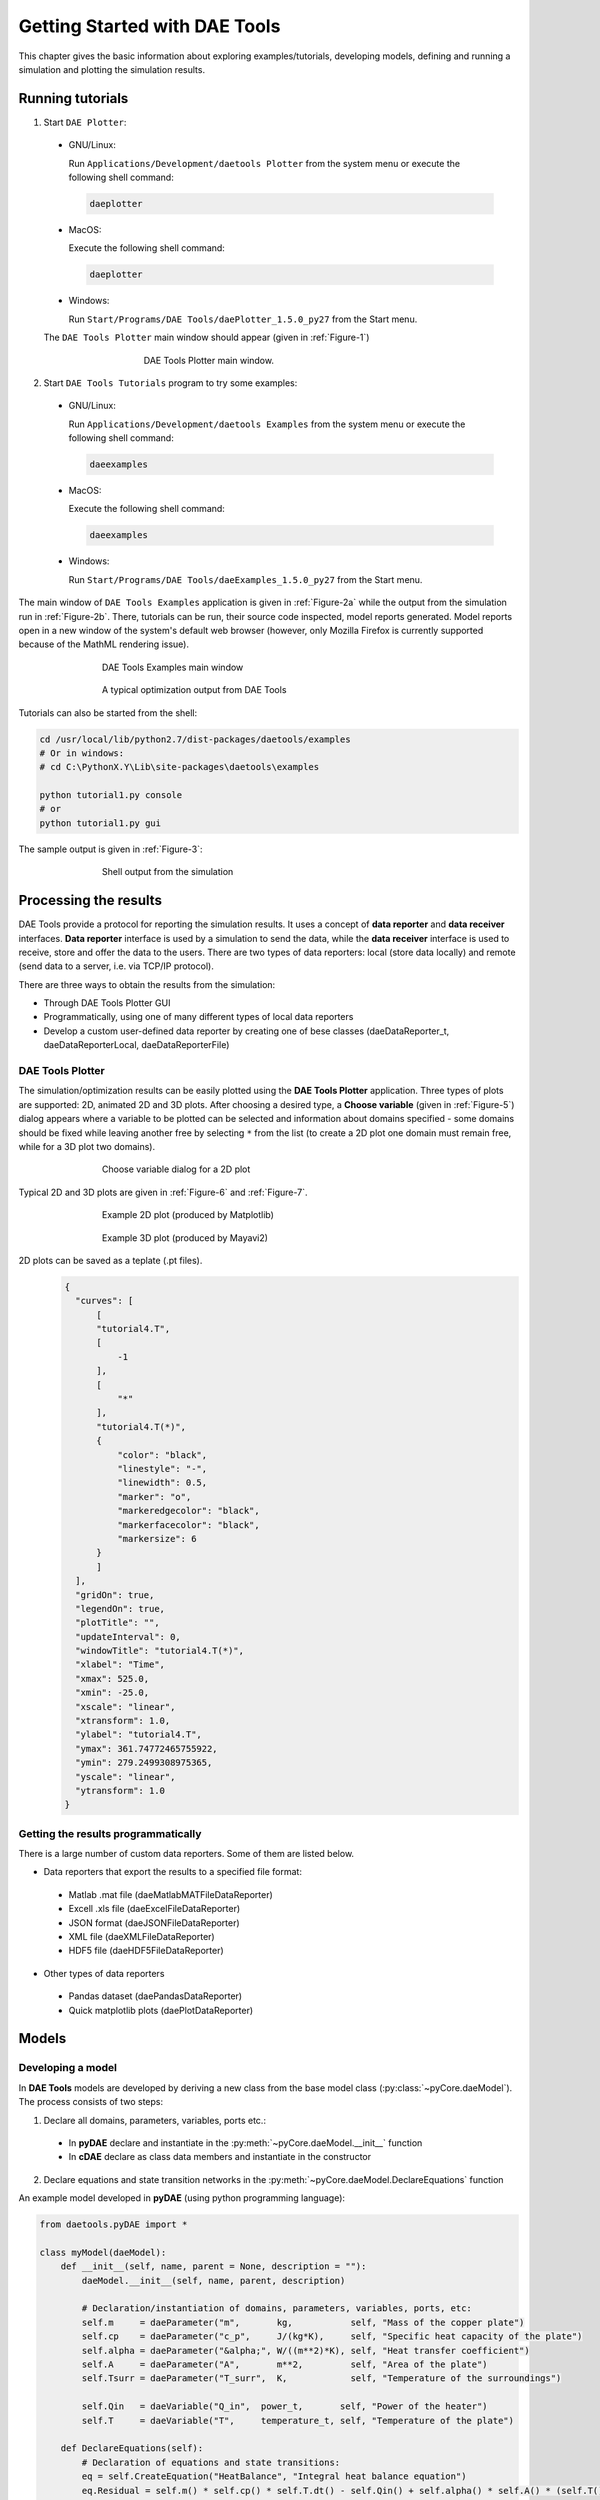 ******************************
Getting Started with DAE Tools
******************************
..
    Copyright (C) Dragan Nikolic, 2016
    DAE Tools is free software; you can redistribute it and/or modify it under the
    terms of the GNU General Public License version 3 as published by the Free Software
    Foundation. DAE Tools is distributed in the hope that it will be useful, but WITHOUT
    ANY WARRANTY; without even the implied warranty of MERCHANTABILITY or FITNESS FOR A
    PARTICULAR PURPOSE. See the GNU General Public License for more details.
    You should have received a copy of the GNU General Public License along with the
    DAE Tools software; if not, see <http://www.gnu.org/licenses/>.

.. |br| raw:: html

   <br />

This chapter gives the basic information about exploring examples/tutorials,
developing models, defining and running a simulation and plotting the simulation results.

Running tutorials
=================

1. Start ``DAE Plotter``:

  * GNU/Linux:
      
    Run ``Applications/Development/daetools Plotter`` from the system menu or execute the following shell command:

    .. code-block:: bash

        daeplotter
      
  * MacOS:

    Execute the following shell command:

    .. code-block:: bash

        daeplotter

  * Windows:

    Run ``Start/Programs/DAE Tools/daePlotter_1.5.0_py27`` from the Start menu.

  The ``DAE Tools Plotter`` main window should appear (given in :ref:`Figure-1`)

    .. _Figure-1:
    .. figure:: _static/Screenshot-DAEPlotter.png
       :width: 250 pt
       :figwidth: 300 pt
       :align: center

       DAE Tools Plotter main window.

2. Start ``DAE Tools Tutorials`` program to try some examples:

  * GNU/Linux:

    Run ``Applications/Development/daetools Examples`` from the system menu or execute the following shell command:

    .. code-block:: bash

        daeexamples

  * MacOS:

    Execute the following shell command:

    .. code-block:: bash

        daeexamples

  * Windows:

    Run ``Start/Programs/DAE Tools/daeExamples_1.5.0_py27`` from the Start menu.

The main window of ``DAE Tools Examples`` application is given in :ref:`Figure-2a` while
the output from the simulation run in :ref:`Figure-2b`. There, tutorials can be run, their source code
inspected, model reports generated.
Model reports open in a new window of the system's default web browser (however, only Mozilla Firefox is currently
supported because of the MathML rendering issue).

.. _Figure-2a:
.. figure:: _static/Screenshot-DAEToolsTutorials.png
   :width: 350 pt
   :figwidth: 400 pt
   :align: center

   DAE Tools Examples main window

.. _Figure-2b:
.. figure:: _static/Screenshot-DAEToolsTutorials-Run.png
   :width: 350 pt
   :figwidth: 400 pt
   :align: center

   A typical optimization output from DAE Tools

Tutorials can also be started from the shell:

.. code-block:: bash

    cd /usr/local/lib/python2.7/dist-packages/daetools/examples
    # Or in windows:
    # cd C:\PythonX.Y\Lib\site-packages\daetools\examples
    
    python tutorial1.py console
    # or
    python tutorial1.py gui

The sample output is given in :ref:`Figure-3`:

.. _Figure-3:
.. figure:: _static/Screenshot-RunningSimulation.png
   :width: 350 pt
   :figwidth: 400 pt
   :align: center

   Shell output from the simulation

Processing the results
======================

DAE Tools provide a protocol for reporting the simulation results. It uses a concept of **data reporter** and
**data receiver** interfaces. **Data reporter** interface is used by a simulation to send the data, while the
**data receiver** interface is used to receive, store and offer the data to the users.
There are two types of data reporters: local (store data locally) and remote (send data to a server,
i.e. via TCP/IP protocol).

There are three ways to obtain the results from the simulation:

* Through DAE Tools Plotter GUI
* Programmatically, using one of many different types of local data reporters
* Develop a custom user-defined data reporter by creating one of bese classes (daeDataReporter_t,
  daeDataReporterLocal, daeDataReporterFile)

DAE Tools Plotter
-----------------

The simulation/optimization results can be easily plotted using the **DAE Tools Plotter** application.
Three types of plots are supported: 2D, animated 2D and 3D plots.
After choosing a desired type, a **Choose variable** (given in :ref:`Figure-5`)
dialog appears where a variable to be plotted can be selected and information about domains
specified - some domains should be fixed while leaving another free by selecting ``*`` from the list
(to create a 2D plot one domain must remain free, while for a 3D plot two domains).

.. _Figure-5:
.. figure:: _static/Screenshot-ChooseVariable.png
    :width: 350 pt
    :figwidth: 400 pt
    :align: center

    Choose variable dialog for a 2D plot

Typical 2D and 3D plots are given in :ref:`Figure-6` and :ref:`Figure-7`.

.. _Figure-6:
.. figure:: _static/Screenshot-2Dplot.png
    :width: 350 pt
    :figwidth: 400 pt
    :align: center

    Example 2D plot (produced by Matplotlib)

.. _Figure-7:
.. figure:: _static/Screenshot-3Dplot.png
    :width: 350 pt
    :figwidth: 400 pt
    :align: center

    Example 3D plot (produced by Mayavi2)

2D plots can be saved as a teplate (.pt files).
    .. code-block:: javascript

      {
        "curves": [
            [
            "tutorial4.T",
            [
                -1
            ],
            [
                "*"
            ],
            "tutorial4.T(*)",
            {
                "color": "black",
                "linestyle": "-",
                "linewidth": 0.5,
                "marker": "o",
                "markeredgecolor": "black",
                "markerfacecolor": "black",
                "markersize": 6
            }
            ]
        ],
        "gridOn": true,
        "legendOn": true,
        "plotTitle": "",
        "updateInterval": 0,
        "windowTitle": "tutorial4.T(*)",
        "xlabel": "Time",
        "xmax": 525.0,
        "xmin": -25.0,
        "xscale": "linear",
        "xtransform": 1.0,
        "ylabel": "tutorial4.T",
        "ymax": 361.74772465755922,
        "ymin": 279.2499308975365,
        "yscale": "linear",
        "ytransform": 1.0
      }

Getting the results programmatically
------------------------------------

There is a large number of custom data reporters. Some of them are listed below.

* Data reporters that export the results to a specified file format:

 * Matlab .mat file (daeMatlabMATFileDataReporter)
 * Excell .xls file (daeExcelFileDataReporter)
 * JSON format (daeJSONFileDataReporter)
 * XML file (daeXMLFileDataReporter)
 * HDF5 file (daeHDF5FileDataReporter)

* Other types of data reporters

 * Pandas dataset (daePandasDataReporter)
 * Quick matplotlib plots (daePlotDataReporter)


Models
======

Developing a model
------------------

In **DAE Tools** models are developed by deriving a new class from the base model class (:py:class:`~pyCore.daeModel`).
The process consists of two steps:

1. Declare all domains, parameters, variables, ports etc.:

 * In **pyDAE** declare and instantiate in the :py:meth:`~pyCore.daeModel.__init__` function
 * In **cDAE** declare as class data members and instantiate in the constructor

2. Declare equations and state transition networks in the :py:meth:`~pyCore.daeModel.DeclareEquations` function

An example model developed in **pyDAE** (using python programming language):

.. code-block:: python

    from daetools.pyDAE import *

    class myModel(daeModel):
        def __init__(self, name, parent = None, description = ""):
            daeModel.__init__(self, name, parent, description)

            # Declaration/instantiation of domains, parameters, variables, ports, etc:
            self.m     = daeParameter("m",       kg,           self, "Mass of the copper plate")
            self.cp    = daeParameter("c_p",     J/(kg*K),     self, "Specific heat capacity of the plate")
            self.alpha = daeParameter("&alpha;", W/((m**2)*K), self, "Heat transfer coefficient")
            self.A     = daeParameter("A",       m**2,         self, "Area of the plate")
            self.Tsurr = daeParameter("T_surr",  K,            self, "Temperature of the surroundings")

            self.Qin   = daeVariable("Q_in",  power_t,       self, "Power of the heater")
            self.T     = daeVariable("T",     temperature_t, self, "Temperature of the plate")

        def DeclareEquations(self):
            # Declaration of equations and state transitions:
            eq = self.CreateEquation("HeatBalance", "Integral heat balance equation")
            eq.Residual = self.m() * self.cp() * self.T.dt() - self.Qin() + self.alpha() * self.A() * (self.T() - self.Tsurr())

The same model developed in **cDAE** (using c++ programming language):

.. code-block:: cpp

    class myModel : public daeModel
    {
    public:
        // Declarations of domains, parameters, variables, ports, etc:
        daeParameter mass;
        daeParameter c_p;
        daeParameter alpha;
        daeParameter A;
        daeParameter T_surr;
        daeVariable Q_in;
        daeVariable T;

    public:
        myModel(string strName, daeModel* pParent = NULL, string strDescription = "")
          : daeModel(strName, pParent, strDescription),

          // Instantiation of domains, parameters, variables, ports, etc:
          mass  ("m",       kg,            this, "Mass of the copper plate"),
          c_p   ("c_p",     J/(kg*K),      this, "Specific heat capacity of the plate"),
          alpha ("&alpha;", W/((m^2) * K), this, "Heat transfer coefficient"),
          A     ("A",       m ^ 2,         this, "Area of the plate"),
          T_surr("T_surr",  K,             this, "Temperature of the surroundings"),
          Q_in  ("Q_in",    power_t,       this, "Power of the heater"),
          T     ("T",       temperature_t, this, "Temperature of the plate")
        {
        }

        void DeclareEquations(void)
        {
            // Declaration of equations and state transitions:
            daeEquation* eq = CreateEquation("HeatBalance", "Integral heat balance equation");
            eq->SetResidual( mass() * c_p() * T.dt() - Q_in() + alpha() * A() * (T() - T_surr()) );
        }
    };

More information about developing models can be found in :doc:`pyDAE_user_guide` and :py:class:`pyCore.daeModel`.
Also, do not forget to have a look on :doc:`tutorials`.

Simulation
==========

Setting up a simulation
-----------------------

Definition of a simulation in **DAE Tools** requires the following steps:

1. Deriving a new simulation class from the base simulation class (:py:class:`~pyActivity.daeSimulation`)

 * Specification of a model to be simulated
 * Setting the values of parameters
 * Fixing the degrees of freedom by assigning the values to certain variables
 * Setting the initial conditions for differential variables
 * Setting the other variables' information: initial guesses, absolute tolerances, etc
 * Specifation of an operating procedure. It can be either a simple run for a specified period of time (default) or
   a complex one where various actions can be taken during the simulation

2. Specify DAE and LA solvers

3. Specify a data reporter and a data receiver, and connect them

4. Set a time horizon, reporting interval, etc

5. Do the initialization of the DAE system

6. Save model report and/or runtime model report (to inspect expanded equations etc)

7. Run the simulation


An example simulation developed in **pyDAE**:

.. code-block:: python

    class mySimulation(daeSimulation):
        def __init__(self):
            daeSimulation.__init__(self)

            # Set the model to simulate:
            self.m = myModel("myModel")

        def SetUpParametersAndDomains(self):
            # Set the parameters values:
            self.m.cp.SetValue(385 * J/(kg*K))
            self.m.m.SetValue(1 * kg)
            self.m.alpha.SetValue(200 * W/((m**2)*K))
            self.m.A.SetValue(0.1 * m**2)
            self.m.Tsurr.SetValue(283 * K)

        def SetUpVariables(self):
            # Set the degrees of freedom, initial conditions, initial guesses, etc.:
            self.m.Qin.AssignValue(1500 * W)
            self.m.T.SetInitialCondition(283 * K)

        def Run(self):
            # A custom operating procedure, if needed.
            # Here we use the default one:
            daeSimulation.Run(self)

The same simulation in **cDAE**:

.. code-block:: cpp

    class mySimulation : public daeSimulation
    {
    public:
        myModel m;

    public:
        mySimulation(void) : m("myModel")
        {
            // Set the model to simulate:
            SetModel(&m);
        }

    public:
        void SetUpParametersAndDomains(void)
        {
            // Set the parameters values:
            model.c_p.SetValue(385 * J/(kg*K));
            model.mass.SetValue(1 * kg);
            model.alpha.SetValue(200 * W/((m^2)*K));
            model.A.SetValue(0.1 * (m^2));
            model.T_surr.SetValue(283 * K);
        }

        void SetUpVariables(void)
        {
            // Set the degrees of freedom, initial conditions, initial guesses, etc.:
            model.Q_in.AssignValue(1500 * W);
            model.T.SetInitialCondition(283 * K);
        }

        void Run(void)
        {
            // A custom operating procedure, if needed.
            // Here we use the default one:
            daeSimulation::Run();
        }
    };


Simulations in **pyDAE** can be set-up to run in two modes:

1. From th PyQt4 graphical user interface (**pyDAE** only):

   Here the default log, and data reporter objects will be used, while the user can choose DAE and LA solvers and
   specify time horizon and reporting interval.

   .. code-block:: python

        # Import modules
        import sys
        from time import localtime, strftime
        from PyQt4 import QtCore, QtGui

        # Create QtApplication object
        app = QtGui.QApplication(sys.argv)

        # Create simulation object
        sim = mySimulation()

        # Report ALL variables in the model
        sim.m.SetReportingOn(True)

        # Show the daeSimulator window to choose the other information needed for simulation
        simulator  = daeSimulator(app, simulation=sim)
        simulator.show()

        # Execute applications main loop
        app.exec_()

2. From the shell:

   In **pyDAE**:

   .. code-block:: python

        # Import modules
        import sys
        from time import localtime, strftime

        # Create Log, Solver, DataReporter and Simulation object
        log          = daeStdOutLog()
        solver       = daeIDAS()
        datareporter = daeTCPIPDataReporter()
        simulation   = mySimulation()

        # Report ALL variables in the model
        simulation.m.SetReportingOn(True)

        # Set the time horizon (1000 seconds) and the reporting interval (10 seconds)
        simulation.SetReportingInterval(10)
        simulation.SetTimeHorizon(1000)

        # Connect data reporter
        # (use the default TCP/IP connection settings: localhost and 50000 port)
        simName = simulation.m.Name + strftime(" [m.%Y %H:%M:%S]", localtime())
        if(datareporter.Connect("", simName) == False):
            sys.exit()

        # Initialize the simulation
        simulation.Initialize(solver, datareporter, log)

        # Solve at time = 0 (initialization)
        simulation.SolveInitial()

        # Run
        simulation.Run()

        # Clean up
        simulation.Finalize()

   In **cDAE**:

   .. code-block:: cpp

        // Create Log, Solver, DataReporter and Simulation object
        boost::scoped_ptr<daeSimulation_t>    pSimulation(new mySimulation());
        boost::scoped_ptr<daeDataReporter_t>  pDataReporter(daeCreateTCPIPDataReporter());
        boost::scoped_ptr<daeIDASolver>       pDAESolver(daeCreateIDASolver());
        boost::scoped_ptr<daeLog_t>           pLog(daeCreateStdOutLog());

        // Report ALL variables in the model
        pSimulation->GetModel()->SetReportingOn(true);

        // Set the time horizon (1000 seconds) and the reporting interval (10 seconds)
        pSimulation->SetReportingInterval(10);
        pSimulation->SetTimeHorizon(1000);

        // Connect data reporter
        // (use the default TCP/IP connection settings: localhost and 50000 port)
        string strName = pSimulation->GetModel()->GetName();
        if(!pDataReporter->Connect("", strName))
            return;

        // Initialize the simulation
        pSimulation->Initialize(pDAESolver.get(), pDataReporter.get(), pLog.get());

        // Solve at time = 0 (initialization)
        pSimulation->SolveInitial();

        // Run
        pSimulation->Run();

        // Clean up
        pSimulation->Finalize();

Running a simulation
---------------------

Simulations are started by executing the following shell commands:

.. code-block:: bash

    cd "directory where simulation file is located"
    python mySimulation.py


Optimization
============

Setting up an optimization
--------------------------

To define an optimization problem it is first necessary to develop a model of the process and to define
a simulation (as explained above). Having done these tasks (working model and simulation) the optimization
in **DAE Tools** can be defined by specifying the objective function, optimization variables and optimization
constraints. It is intentionally chosen to keep simulation and optimization tightly coupled. The optimization
problem should be specified in the function :py:meth:`~pyActivity.daeSimulation.SetUpOptimization`.

Definition of an optimization in **DAE Tools** requires the following steps:

1. Specify the objective function

 * Objective function is defined by specifying its residual (similarly to specifying an equation residual);
   Internally the framework will create a new variable (V_obj) and a new equation (F_obj).

2. Specify optimization variables

 * The optimization variables have to be already defined in the model and their values assigned in the simulation;
   they can be either non-distributed or distributed.
 * Specify a type of optimization variable values. The variables can be ``continuous`` (floating point values in
   the given range), ``integer`` (set of integer values in the given range) or ``binary`` (integer value: 0 or 1).
 * Specify the starting point (within the range)

3. Specify optimization constraints

 * Two types of constraints exist in DAE Tools: ``equality`` and ``inequality`` constraints
   To define an ``equality`` constraint its residual and the value has to be specified;
   To define an ``inequality`` constraint its residual, the lower and upper bounds have to be specified;
   Internally the framework will create a new variable (V_constraint[N]) and a new equation (F_constraint[N])
   for each defined constraint, where N is the ordinal number of the constraint.

4. Specify NLP/MINLP solver

 * Currently BONMIN MINLP solver and IPOPT and NLOPT solvers are supported (the BONMIN
   solver internally uses IPOPT to solve NLP problems)

5. Specify DAE and LA solvers

6. Specify a data reporter and a data receiver, and connect them

7. Set a time horizon, reporting interval, etc

8. Set the options of the (MI)NLP solver

9. Initialize the optimization

10. Save model report and/or runtime model report (to inspect expanded equations etc)

11. Run the optimization

:py:meth:`~pyActivity.daeSimulation.SetUpOptimization` function should be declared in the simulation class:

In **pyDAE**:
    
.. code-block:: python

    class mySimulation(daeSimulation):
        ...

        def SetUpOptimization(self):
            # Declarations of the obj. function, opt. variables and constraints:
            ...

            
In **cDAE**:

.. code-block:: cpp

    class mySimulation : public daeSimulation
    {
        ...

        void SetUpOptimization(void)
        {
            // Declarations of the obj. function, opt. variables and constraints:
        }
    };

Optimizations, like simulations can be set-up to run in two modes:

1. From the PyQt4 graphical user interface (**pyDAE** only)

   Here the default log, and data reporter objects will be used, while the user can choose NLP, DAE and LA solvers and
   specify time horizon and reporting interval:

   .. code-block:: python

     # Import modules
     import sys
     from time import localtime, strftime
     from PyQt4 import QtCore, QtGui

     # Create QtApplication object
     app = QtGui.QApplication(sys.argv)

     # Create simulation object
     sim = mySimulation()
     nlp = daeBONMIN()

     # Report ALL variables in the model
     sim.m.SetReportingOn(True)

     # Show the daeSimulator window to choose the other information needed for optimization
     simulator = daeSimulator(app, simulation=sim, nlpsolver=nlp)
     simulator.show()

     # Execute applications main loop
     app.exec_()

2. From the shell:

   In **pyDAE**:

   .. code-block:: python

     # Create Log, NLPSolver, DAESolver, DataReporter, Simulation and Optimization objects
     log          = daePythonStdOutLog()
     daesolver    = daeIDAS()
     nlpsolver    = daeBONMIN()
     datareporter = daeTCPIPDataReporter()
     simulation   = mySimulation()
     optimization = daeOptimization()

     # Enable reporting of all variables
     simulation.m.SetReportingOn(True)

     # Set the time horizon and the reporting interval
     simulation.ReportingInterval = 10
     simulation.TimeHorizon = 100

     # Connect data reporter
     simName = simulation.m.Name + strftime(" [m.%Y %H:%M:%S]", localtime())
     if(datareporter.Connect("", simName) == False):
         sys.exit()

     # Initialize the opimization
     optimization.Initialize(simulation, nlpsolver, daesolver, datareporter, log)

     # Run
     optimization.Run()

     # Clean up
     optimization.Finalize()

   In **cDAE**:

   .. code-block:: cpp

    // Create Log, NLPSolver, DAESolver, DataReporter, Simulation and Optimization objects
    boost::scoped_ptr<daeSimulation_t>        pSimulation(new mySimulation());
    boost::scoped_ptr<daeDataReporter_t>      pDataReporter(daeCreateTCPIPDataReporter());
    boost::scoped_ptr<daeIDASolver>           pDAESolver(daeCreateIDASolver());
    boost::scoped_ptr<daeLog_t>               pLog(daeCreateStdOutLog());
    boost::scoped_ptr<daeNLPSolver_t>         pNLPSolver(new daeBONMINSolver());
    boost::scoped_ptr<daeOptimization_t>      pOptimization(new daeOptimization());

    // Report ALL variables in the model
    pSimulation->GetModel()->SetReportingOn(true);

    // Set the time horizon and the reporting interval
    pSimulation->SetReportingInterval(10);
    pSimulation->SetTimeHorizon(100);

    // Connect data reporter
    string strName = pSimulation->GetModel()->GetName();
    if(!pDataReporter->Connect("", strName))
        return;

    // Initialize the optimization
    pOptimization->Initialize(pSimulation.get(),
                              pNLPSolver.get(),
                              pDAESolver.get(),
                              pDataReporter.get(),
                              pLog.get());

    // Run
    pOptimization.Run();

    // Clean up
    pOptimization.Finalize();

More information about simulation can be found in :doc:`pyDAE_user_guide` and :py:class:`~pyActivity.daeOptimization`.
Also, do not forget to have a look on :doc:`tutorials`.

Starting an optimization
------------------------
Starting the optimization problems is analogous to running a simulation.
